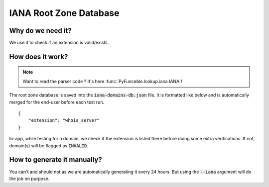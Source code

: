 IANA Root Zone Database
-----------------------

Why do we need it?
^^^^^^^^^^^^^^^^^^

We use it to check if an extension is valid/exists.

How does it work?
^^^^^^^^^^^^^^^^^

.. note::
    Want to read the parser code ? It's here :func:`PyFunceble.lookup.iana.IANA`!

The root zone database is saved into the :code:`iana-domains-db.json` file.
It is formatted like below and is automatically merged for the end-user before
each test run.

::

    {
        "extension": "whois_server"
    }

In-app, while testing for a domain, we check if the extension is listed there before doing some extra verifications.
If not, domain(s) will be flagged as :code:`INVALID`.


How to generate it manually?
^^^^^^^^^^^^^^^^^^^^^^^^^^^^

You can't and should not as we are automatically generating it every 24 hours.
But using the :code:`--iana` argument will do the job on purpose.